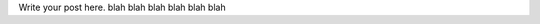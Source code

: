 .. title: sample checking
.. slug: sample-checking
.. date: 2021-09-02 22:49:51 UTC+05:30
.. tags: 
.. category: 
.. link: 
.. description: 
.. type: text

Write your post here.
blah blah blah blah blah blah

